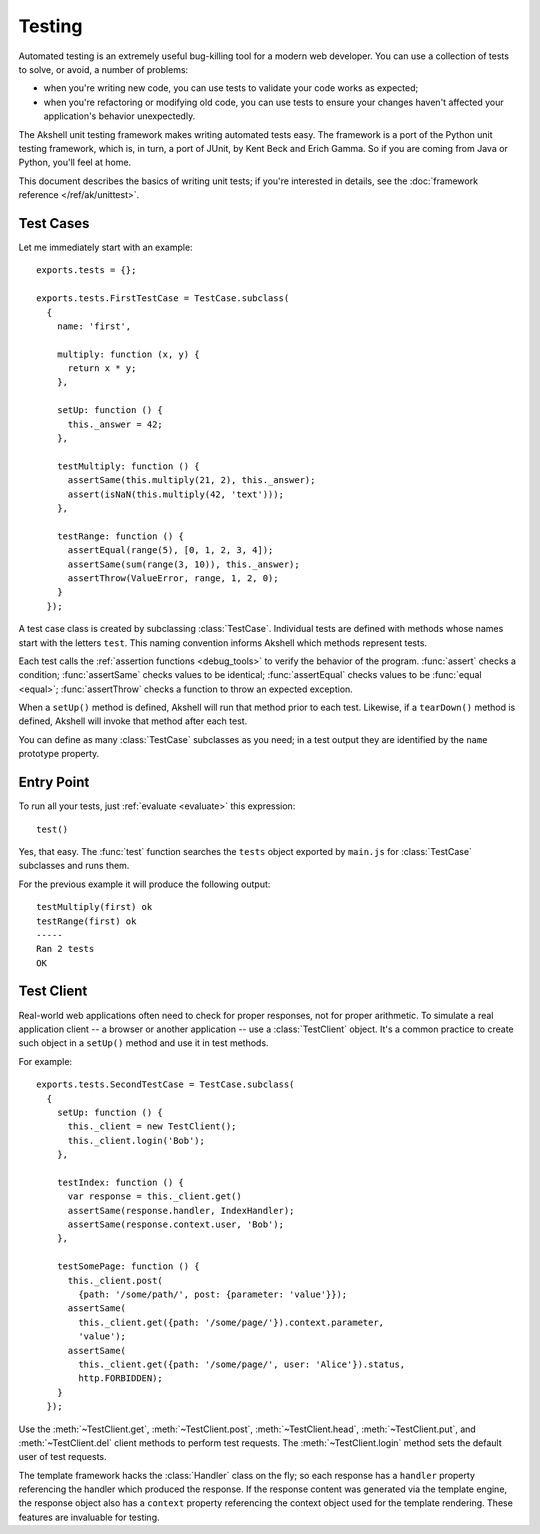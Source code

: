 =======
Testing
=======

Automated testing is an extremely useful bug-killing tool for a modern
web developer. You can use a collection of tests to solve, or avoid, a
number of problems:

* when you're writing new code, you can use tests to validate your
  code works as expected;

* when you're refactoring or modifying old code, you can use tests to
  ensure your changes haven't affected your application's behavior
  unexpectedly.

The Akshell unit testing framework makes writing automated tests
easy. The framework is a port of the Python unit testing framework,
which is, in turn, a port of JUnit, by Kent Beck and Erich Gamma. So
if you are coming from Java or Python, you'll feel at home.

This document describes the basics of writing unit tests; if you're
interested in details, see the :doc:`framework reference
</ref/ak/unittest>`.


Test Cases
==========

Let me immediately start with an example::

   exports.tests = {};

   exports.tests.FirstTestCase = TestCase.subclass(
     {
       name: 'first',

       multiply: function (x, y) {
         return x * y;
       },

       setUp: function () {
         this._answer = 42;
       },

       testMultiply: function () {
         assertSame(this.multiply(21, 2), this._answer);
         assert(isNaN(this.multiply(42, 'text')));
       },

       testRange: function () {
         assertEqual(range(5), [0, 1, 2, 3, 4]);
         assertSame(sum(range(3, 10)), this._answer);
         assertThrow(ValueError, range, 1, 2, 0);
       }
     });

A test case class is created by subclassing
:class:`TestCase`. Individual tests are defined with methods whose
names start with the letters ``test``. This naming convention informs
Akshell which methods represent tests.

Each test calls the :ref:`assertion functions <debug_tools>` to verify
the behavior of the program. :func:`assert` checks a condition;
:func:`assertSame` checks values to be identical; :func:`assertEqual`
checks values to be :func:`equal <equal>`; :func:`assertThrow` checks
a function to throw an expected exception.

When a ``setUp()`` method is defined, Akshell will run that method
prior to each test. Likewise, if a ``tearDown()`` method is defined,
Akshell will invoke that method after each test.

You can define as many :class:`TestCase` subclasses as you need; in a
test output they are identified by the ``name`` prototype property.


Entry Point
===========

To run all your tests, just :ref:`evaluate <evaluate>` this
expression::

   test()

Yes, that easy. The :func:`test` function searches the ``tests``
object exported by ``main.js`` for :class:`TestCase` subclasses and
runs them.

For the previous example it will produce the following output::

   testMultiply(first) ok
   testRange(first) ok
   -----
   Ran 2 tests
   OK


Test Client
===========

Real-world web applications often need to check for proper responses,
not for proper arithmetic. To simulate a real application client -- a
browser or another application -- use a :class:`TestClient`
object. It's a common practice to create such object in a ``setUp()``
method and use it in test methods.

For example::

   exports.tests.SecondTestCase = TestCase.subclass(
     {
       setUp: function () {
         this._client = new TestClient();
         this._client.login('Bob');
       },

       testIndex: function () {
         var response = this._client.get()
         assertSame(response.handler, IndexHandler);
         assertSame(response.context.user, 'Bob');
       },

       testSomePage: function () {
         this._client.post(
           {path: '/some/path/', post: {parameter: 'value'}});
         assertSame(
           this._client.get({path: '/some/page/'}).context.parameter,
           'value');
         assertSame(
           this._client.get({path: '/some/page/', user: 'Alice'}).status,
           http.FORBIDDEN);
       }
     });

Use the :meth:`~TestClient.get`, :meth:`~TestClient.post`,
:meth:`~TestClient.head`, :meth:`~TestClient.put`, and
:meth:`~TestClient.del` client methods to perform test requests. The
:meth:`~TestClient.login` method sets the default user of test
requests.

The template framework hacks the :class:`Handler` class on the fly; so
each response has a ``handler`` property referencing the handler which
produced the response. If the response content was generated via the
template engine, the response object also has a ``context`` property
referencing the context object used for the template rendering. These
features are invaluable for testing.
